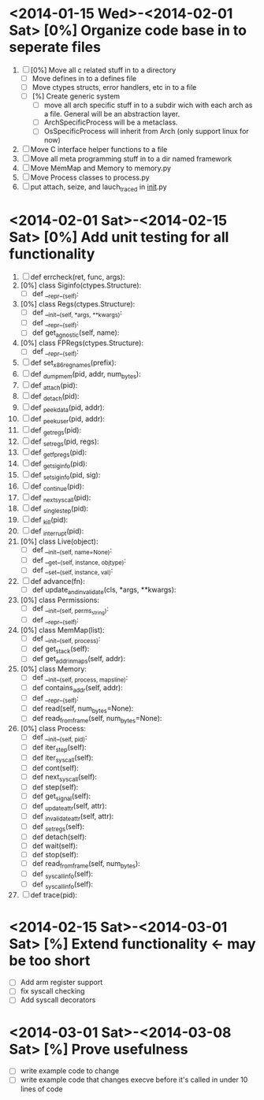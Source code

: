 * <2014-01-15 Wed>-<2014-02-01 Sat> [0%] Organize code base in to seperate files
  1. [ ] [0%] Move all c related stuff in to a directory 
     + [ ] Move defines in to a defines file
     + [ ] Move ctypes structs, error handlers, etc in to a file
     + [ ] [%] Create generic system
       + [ ] move all arch specific stuff in to a subdir wich with
         each arch as a file. General will be an abstraction layer.
       + [ ] ArchSpecificProcess will be a metaclass. 
       + [ ] OsSpecificProcess will inherit from Arch (only support
         linux for now)
  2. [ ] Move C interface helper functions to a file
  3. [ ] Move all meta programming stuff in to a dir named framework
  4. [ ] Move MemMap and Memory to memory.py
  5. [ ] Move Process classes to process.py
  6. [ ] put attach, seize, and lauch_traced in __init__.py
* <2014-02-01 Sat>-<2014-02-15 Sat> [0%] Add unit testing for all functionality
  1. [ ] def errcheck(ret, func, args):
  2. [0%] class Siginfo(ctypes.Structure):
     + [ ] def __repr__(self):
  3. [0%] class Regs(ctypes.Structure):
     + [ ] def __init__(self, *args, **kwargs):
     + [ ] def __repr__(self):
     + [ ] def get_agnostic(self, name):
  4. [0%] class FPRegs(ctypes.Structure):
     + [ ] def __repr__(self):
  5. [ ] def set_x86_regnames(prefix):
  6. [ ] def _dump_mem(pid, addr, num_bytes):
  7. [ ] def _attach(pid):
  8. [ ] def _detach(pid):
  9. [ ] def _peek_data(pid, addr):
  10. [ ] def _peek_user(pid, addr):
  11. [ ] def _getregs(pid):
  12. [ ] def _setregs(pid, regs):
  13. [ ] def _getfpregs(pid):
  14. [ ] def _get_siginfo(pid):
  15. [ ] def _set_siginfo(pid, sig):
  16. [ ] def _continue(pid):
  17. [ ] def _next_syscall(pid):
  18. [ ] def _single_step(pid):
  19. [ ] def _kill(pid):
  20. [ ] def _interrupt(pid):
  21. [0%] class Live(object):
      + [ ] def __init__(self, name=None):
      + [ ] def __get__(self, instance, objtype):
      + [ ] def __set__(self, instance, val):
  22. [ ] def advance(fn):
      + [ ] def update_and_invalidate(cls, *args, **kwargs):
  23. [0%] class Permissions:
      + [ ] def __init__(self, perms_string):
      + [ ] def __repr__(self):
  24. [0%] class MemMap(list):
      + [ ] def __init__(self, process):
      + [ ] def get_stack(self):
      + [ ] def get_addr_in_maps(self, addr):
  25. [0%] class Memory:
      + [ ] def __init__(self, process, mapsline):
      + [ ] def contains_addr(self, addr):
      + [ ] def __repr__(self):
      + [ ] def read(self, num_bytes=None):
      + [ ] def read_from_frame(self, num_bytes=None):
  26. [0%] class Process:
      + [ ] def __init__(self, pid):
      + [ ] def iter_step(self):
      + [ ] def iter_syscall(self):
      + [ ] def cont(self):
      + [ ] def next_syscall(self):
      + [ ] def step(self):
      + [ ] def get_signal(self):
      + [ ] def _update_attr(self, attr):
      + [ ] def _invalidate_attr(self, attr):
      + [ ] def _set_regs(self):
      + [ ] def detach(self):
      + [ ] def wait(self):
      + [ ] def stop(self):
      + [ ] def read_from_frame(self, num_bytes):
      + [ ] def _syscall_info(self):
      + [ ] def _syscall_info(self):
  27. [ ] def trace(pid):
* <2014-02-15 Sat>-<2014-03-01 Sat> [%] Extend functionality <- may be too short
  - [ ] Add arm register support
  - [ ] fix syscall checking
  - [ ] Add syscall decorators
* <2014-03-01 Sat>-<2014-03-08 Sat> [%] Prove usefulness
  - [ ] write example code to change 
  - [ ] write example code that changes execve before it's called in
    under 10 lines of code
